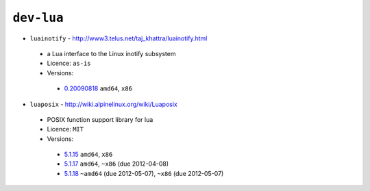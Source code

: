 ``dev-lua``
-----------

* ``luainotify`` - http://www3.telus.net/taj_khattra/luainotify.html

 * a Lua interface to the Linux inotify subsystem
 * Licence: ``as-is``
 * Versions:

  * `0.20090818 <https://github.com/JNRowe/jnrowe-misc/blob/master/dev-lua/luainotify/luainotify-0.20090818.ebuild>`__  ``amd64``, ``x86``

* ``luaposix`` - http://wiki.alpinelinux.org/wiki/Luaposix

 * POSIX function support library for lua
 * Licence: ``MIT``
 * Versions:

  * `5.1.15 <https://github.com/JNRowe/jnrowe-misc/blob/master/dev-lua/luaposix/luaposix-5.1.15.ebuild>`__  ``amd64``, ``x86``
  * `5.1.17 <https://github.com/JNRowe/jnrowe-misc/blob/master/dev-lua/luaposix/luaposix-5.1.17.ebuild>`__  ``amd64``, ``~x86`` (due 2012-04-08)
  * `5.1.18 <https://github.com/JNRowe/jnrowe-misc/blob/master/dev-lua/luaposix/luaposix-5.1.18.ebuild>`__  ``~amd64`` (due 2012-05-07), ``~x86`` (due 2012-05-07)

